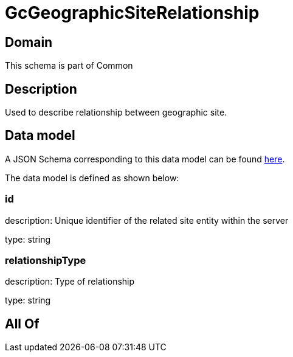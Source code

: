 = GcGeographicSiteRelationship

[#domain]
== Domain

This schema is part of Common

[#description]
== Description

Used to describe relationship between geographic site.


[#data_model]
== Data model

A JSON Schema corresponding to this data model can be found https://tmforum.org[here].

The data model is defined as shown below:


=== id
description: Unique identifier of the related site entity within the server

type: string


=== relationshipType
description: Type of relationship

type: string


[#all_of]
== All Of

